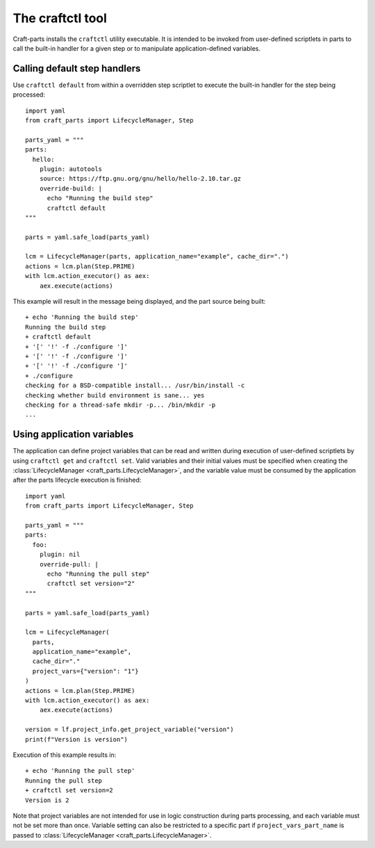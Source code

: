 *****************
The craftctl tool
*****************

Craft-parts installs the ``craftctl`` utility executable. It is
intended to be invoked from user-defined scriptlets in parts
to call the built-in handler for a given step or to manipulate
application-defined variables.

Calling default step handlers
=============================

Use ``craftctl default`` from within a overridden step scriptlet
to execute the built-in handler for the step being processed::

  import yaml
  from craft_parts import LifecycleManager, Step
  
  parts_yaml = """
  parts:
    hello:
      plugin: autotools
      source: https://ftp.gnu.org/gnu/hello/hello-2.10.tar.gz
      override-build: |
        echo "Running the build step"
        craftctl default
  """
  
  parts = yaml.safe_load(parts_yaml)
  
  lcm = LifecycleManager(parts, application_name="example", cache_dir=".")
  actions = lcm.plan(Step.PRIME)
  with lcm.action_executor() as aex:
      aex.execute(actions)

This example will result in the message being displayed, and the
part source being built::

  + echo 'Running the build step'
  Running the build step
  + craftctl default
  + '[' '!' -f ./configure ']'
  + '[' '!' -f ./configure ']'
  + '[' '!' -f ./configure ']'
  + ./configure
  checking for a BSD-compatible install... /usr/bin/install -c
  checking whether build environment is sane... yes
  checking for a thread-safe mkdir -p... /bin/mkdir -p
  ...


Using application variables
===========================

The application can define project variables that can be read and
written during execution of user-defined scriptlets by using ``craftctl get``
and ``craftctl set``. Valid variables and their initial values must be
specified when creating the :class:`LifecycleManager <craft_parts.LifecycleManager>`,
and the variable value must be consumed by the application after the parts
lifecycle execution is finished::

  import yaml
  from craft_parts import LifecycleManager, Step
  
  parts_yaml = """
  parts:
    foo:
      plugin: nil
      override-pull: |
        echo "Running the pull step"
        craftctl set version="2"
  """
  
  parts = yaml.safe_load(parts_yaml)
  
  lcm = LifecycleManager(
    parts,
    application_name="example",
    cache_dir="."
    project_vars={"version": "1"}
  )
  actions = lcm.plan(Step.PRIME)
  with lcm.action_executor() as aex:
      aex.execute(actions)

  version = lf.project_info.get_project_variable("version")
  print(f"Version is version")

Execution of this example results in::

  + echo 'Running the pull step'
  Running the pull step
  + craftctl set version=2
  Version is 2

Note that project variables are not intended for use in logic
construction during parts processing, and each variable must not
be set more than once. Variable setting can also be restricted to
a specific part if ``project_vars_part_name`` is passed to
:class:`LifecycleManager <craft_parts.LifecycleManager>`.
